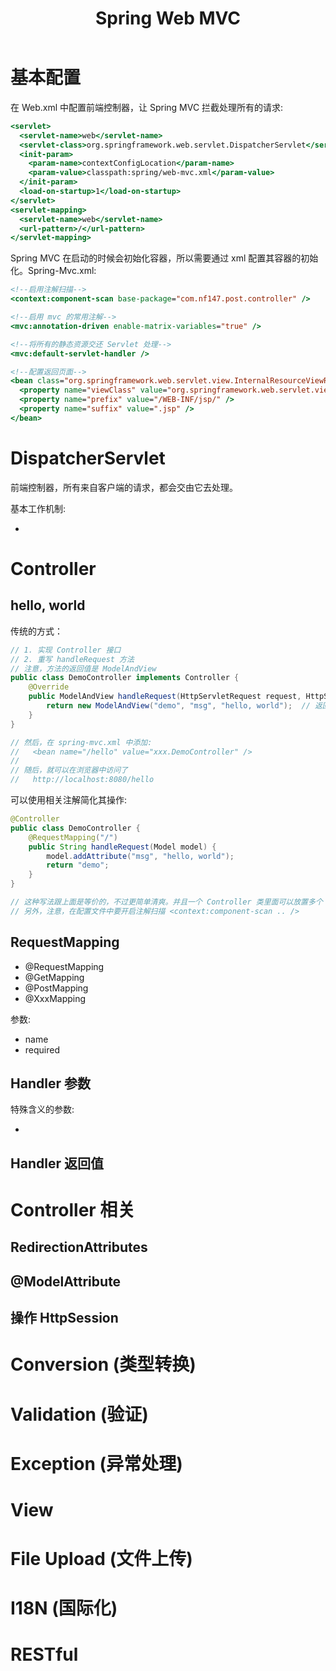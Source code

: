 #+TITLE: Spring Web MVC



* 基本配置

在 Web.xml 中配置前端控制器，让 Spring MVC 拦截处理所有的请求:
#+BEGIN_SRC sgml
  <servlet>
    <servlet-name>web</servlet-name>
    <servlet-class>org.springframework.web.servlet.DispatcherServlet</servlet-class>
    <init-param>
      <param-name>contextConfigLocation</param-name>
      <param-value>classpath:spring/web-mvc.xml</param-value>
    </init-param>
    <load-on-startup>1</load-on-startup>
  </servlet>
  <servlet-mapping>
    <servlet-name>web</servlet-name>
    <url-pattern>/</url-pattern>
  </servlet-mapping>
#+END_SRC

Spring MVC 在启动的时候会初始化容器，所以需要通过 xml 配置其容器的初始化。Spring-Mvc.xml:
#+BEGIN_SRC sgml
  <!--启用注解扫描-->
  <context:component-scan base-package="com.nf147.post.controller" />

  <!--启用 mvc 的常用注解-->
  <mvc:annotation-driven enable-matrix-variables="true" />

  <!--将所有的静态资源交还 Servlet 处理-->
  <mvc:default-servlet-handler />

  <!--配置返回页面-->
  <bean class="org.springframework.web.servlet.view.InternalResourceViewResolver">
    <property name="viewClass" value="org.springframework.web.servlet.view.JstlView" />
    <property name="prefix" value="/WEB-INF/jsp/" />
    <property name="suffix" value=".jsp" />
  </bean>
#+END_SRC

* DispatcherServlet

前端控制器，所有来自客户端的请求，都会交由它去处理。

基本工作机制:
- 

* Controller
** hello, world

传统的方式：
#+BEGIN_SRC java
  // 1. 实现 Controller 接口
  // 2. 重写 handleRequest 方法
  // 注意，方法的返回值是 ModelAndView
  public class DemoController implements Controller {
      @Override
      public ModelAndView handleRequest(HttpServletRequest request, HttpServletResponse response) throws Exception {
          return new ModelAndView("demo", "msg", "hello, world");  // 返回 demo 页面，会在 request 里保存一个 msg 的变量，值为 hello, world
      }
  }

  // 然后，在 spring-mvc.xml 中添加:
  //   <bean name="/hello" value="xxx.DemoController" />
  //
  // 随后，就可以在浏览器中访问了
  //   http://localhost:8080/hello
#+END_SRC

可以使用相关注解简化其操作:
#+BEGIN_SRC java
  @Controller
  public class DemoController {
      @RequestMapping("/")
      public String handleRequest(Model model) {
          model.addAttribute("msg", "hello, world");
          return "demo";
      }
  }

  // 这种写法跟上面是等价的，不过更简单清爽。并且一个 Controller 类里面可以放置多个 handler
  // 另外，注意，在配置文件中要开启注解扫描 <context:component-scan .. />
#+END_SRC

** RequestMapping

- @RequestMapping
- @GetMapping
- @PostMapping
- @XxxMapping

参数:
- name
- required

** Handler 参数

特殊含义的参数:
- 


** Handler 返回值

* Controller 相关
** RedirectionAttributes

** @ModelAttribute

** 操作 HttpSession

* Conversion (类型转换)
* Validation (验证)
* Exception (异常处理)
* View

* File Upload (文件上传)
* I18N (国际化)
* RESTful
